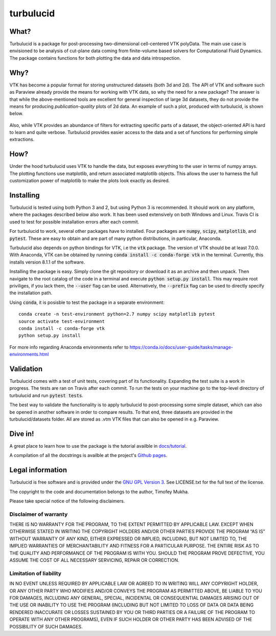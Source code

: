 turbulucid
==========

.. image:: https://travis-ci.org/timofeymukha/turbulucid.svg?branch=master
    :target: https://travis-ci.org/timofeymukha/turbulucid

What?
-----

Turbulucid is a package for post-processing two-dimensional cell-centered VTK
polyData.
The main use case is envisioned to be analysis of cut-plane data coming from
finite-volume based solvers for Computational Fluid Dynamics.
The package contains functions for both plotting the data and data
introspection.

Why?
----

VTK has become a popular format for storing unstructured datasets
(both 3d and 2d).
The API of VTK and software such as Paraview already provide the means for
working with VTK data, so why the need for a new package?
The answer is that while the above-mentioned tools are excellent for general
inspection of large 3d datasets, they do not provide the means for producing
*publication-quality* plots of 2d data.
An example of such a plot, produced with turbulucid, is shown below.

.. _fig-cover:

.. figure:: docs/figures/cover.png
   :align: center

Also, while VTK provides an abundance of filters for extracting specific
parts of a dataset, the object-oriented API is hard to learn and quite verbose.
Turbulucid provides easier access to the data and a set of functions for
performing simple extractions.

How?
----

Under the hood turbulucid uses VTK to handle the data, but exposes everything
to the user in terms of numpy arrays.
The plotting functions use matplotlib, and return associated matplotlib
objects.
This allows the user to harness the full customization power of matplotlib
to make the plots look exactly as desired.

Installing
----------
Turbulucid is tested using both Python 3 and 2, but using Python 3 is recommended.
It should work on any platform, where the packages described below also work.
It has been used extensively on both Windows and Linux.
Travis CI is used to test for possible installation errors after each commit.

For turbulucid to work, several other packages have to installed.
Four packages are :code:`numpy`, :code:`scipy`, :code:`matplotlib`, and :code:`pytest`.
These are easy to obtain and are part of many python distributions, in
particular, Anaconda.

Turbulucid also depends on python bindings for VTK, i.e the :code:`vtk` package.
The version of VTK should be at least 7.0.0.
With Anaconda, VTK can be obtained by running
:code:`conda install -c conda-forge vtk` in the terminal.
Currently, this installs version 8.1.1 of the software.

Installing the package is easy.
Simply clone the git repository or download it as an archive and then unpack.
Then navigate to the root catalog of the code in a terminal and execute
:code:`python setup.py install`.
This may require root priviliges, if you lack them, the :code:`--user` flag can be used.
Alternatively, the :code:`--prefix` flag can be used to directly specify the installation path.

Using :code:`conda`, it is posisble to test the package in a separate environment::

   conda create -n test-environment python=2.7 numpy scipy matplotlib pytest
   source activate test-environment
   conda install -c conda-forge vtk
   python setup.py install
   
For more info regarding Anaconda environments refer to `<https://conda.io/docs/user-guide/tasks/manage-environments.html>`_

Validation
----------

Turbulucid comes with a test of unit tests, covering part of its functionality.
Expanding the test suite is a work in progress.
The tests are ran on Travis after each commit.
To run the tests on your machine go to the top-level directory of turbulucid and run :code:`pytest tests`.

The best way to validate the functionality is to apply turbulucid to post-processing some simple dataset, which can also be opened in another software in order to compare results.
To that end, three datasets are provided in the turbulucid/datasets folder.
All are stored as .vtm VTK files that can also be opened in e.g. Paraview.

Dive in!
--------
A great place to learn how to use the package is the tutorial availble in `docs/tutorial <https://github.com/timofeymukha/turbulucid/blob/master/docs/tutorial/turbulucid_tutorial.ipynb>`_.

A compilation of all the docstrings is availble at the project's `Github pages <https://timofeymukha.github.io/turbulucid/>`_.

Legal information
-----------------

Turbulucid is free software and is provided under the `GNU GPL
Version 3 <http://www.gnu.org/licenses/gpl-3.0.en.html>`_.
See LICENSE.txt for the full text of the license.

The copyright to the code and documentation belongs to the author,
Timofey Mukha.

Please take special notice of the following disclaimers.

Disclaimer of warranty
~~~~~~~~~~~~~~~~~~~~~~

THERE IS NO WARRANTY FOR THE PROGRAM, TO THE EXTENT PERMITTED BY APPLICABLE
LAW. EXCEPT WHEN OTHERWISE STATED IN WRITING THE COPYRIGHT HOLDERS AND/OR
OTHER PARTIES PROVIDE THE PROGRAM “AS IS” WITHOUT WARRANTY OF ANY KIND,
EITHER EXPRESSED OR IMPLIED, INCLUDING, BUT NOT LIMITED TO, THE IMPLIED
WARRANTIES OF MERCHANTABILITY AND FITNESS FOR A PARTICULAR PURPOSE. THE
ENTIRE RISK AS TO THE QUALITY AND PERFORMANCE OF THE PROGRAM IS WITH YOU.
SHOULD THE PROGRAM PROVE DEFECTIVE, YOU ASSUME THE COST OF ALL NECESSARY
SERVICING, REPAIR OR CORRECTION.

Limitation of liability
~~~~~~~~~~~~~~~~~~~~~~

IN NO EVENT UNLESS REQUIRED BY APPLICABLE LAW OR AGREED TO IN WRITING WILL
ANY COPYRIGHT HOLDER, OR ANY OTHER PARTY WHO MODIFIES AND/OR CONVEYS THE
PROGRAM AS PERMITTED ABOVE, BE LIABLE TO YOU FOR DAMAGES, INCLUDING ANY
GENERAL, SPECIAL, INCIDENTAL OR CONSEQUENTIAL DAMAGES ARISING OUT OF THE
USE OR INABILITY TO USE THE PROGRAM (INCLUDING BUT NOT LIMITED TO LOSS OF
DATA OR DATA BEING RENDERED INACCURATE OR LOSSES SUSTAINED BY YOU OR THIRD
PARTIES OR A FAILURE OF THE PROGRAM TO OPERATE WITH ANY OTHER PROGRAMS),
EVEN IF SUCH HOLDER OR OTHER PARTY HAS BEEN ADVISED OF THE POSSIBILITY OF
SUCH DAMAGES.

